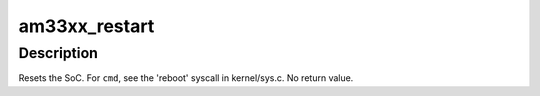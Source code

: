 .. -*- coding: utf-8; mode: rst -*-
.. src-file: arch/arm/mach-omap2/am33xx-restart.c

.. _`am33xx_restart`:

am33xx_restart
==============

.. c:function:: void am33xx_restart(enum reboot_mode mode, const char *cmd)

    trigger a software restart of the SoC

    :param enum reboot_mode mode:
        the "reboot mode", see arch/arm/kernel/{setup,process}.c

    :param const char \*cmd:
        passed from the userspace program rebooting the system (if provided)

.. _`am33xx_restart.description`:

Description
-----------

Resets the SoC.  For \ ``cmd``\ , see the 'reboot' syscall in
kernel/sys.c.  No return value.

.. This file was automatic generated / don't edit.

